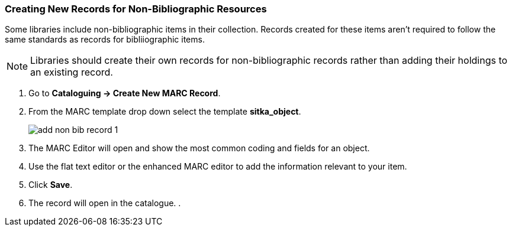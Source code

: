 Creating New Records for Non-Bibliographic Resources
~~~~~~~~~~~~~~~~~~~~~~~~~~~~~~~~~~~~~~~~~~~~~~~~~~~~

Some libraries include non-bibliographic items in their collection.  Records created for 
these items aren't required to follow the same standards as records for bibliiographic 
items.

[NOTE]
======
Libraries should create their own records for non-bibliographic records rather than adding their
holdings to an existing record.
======

. Go to *Cataloguing -> Create New MARC Record*.
. From the MARC template drop down select the template *sitka_object*.
+
image::images/cat/marc/add-non-bib-record-1.png[]
+
. The MARC Editor will open and show the most common coding and fields for an object.
. Use the flat text editor or the enhanced MARC editor to add the information relevant to your
item.
. Click *Save*.
. The record will open in the catalogue.
. 